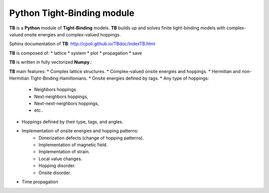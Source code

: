 Python Tight-Binding module
======================

.. image:: logoTB.png
    :height: 100px
    :width:  55%
    :align: center

**TB** is a **Python** module of **Tight-Binding** models. **TB**  builds up and solves finite tight-binding models with complex-valued onsite energies and complex-valued hoppings. 

Sphinx documentation of **TB**: http://cpoli.github.io/TBdoc/indexTB.html

**TB** is composed of:
* lattice
* system
* plot
* propagation
* save

**TB** is written in fully vectorized **Numpy**.:

**TB** main features:
* Complex lattice structures.
* Complex-valued onsite energies and hoppings.
* Hermitian and non-Hermitian Tight-Binding Hamiltonians.
* Onsite energies defined by tags.
* Any type of hoppings:
    * Neighbors hoppings
    * Next-neighbors hoppings, 
    * Next-next-neighbors hoppings,
    * etc..
* Hoppings defined by their type, tags, and angles.
* Implementation of onsite energies and hopping patterns:
   * Dimerization defects (change of hopping patterns).
   * Implementation of magnetic field.
   * Implementation of strain.
   * Local value changes. 
   * Hopping disorder.
   * Onsite disorder.
* Time propagation